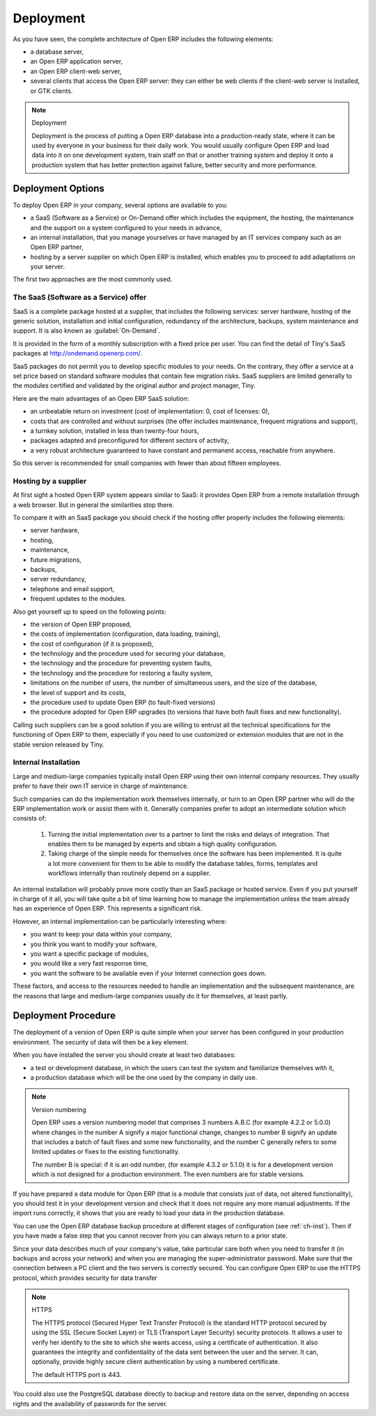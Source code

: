 
.. index::
   single: deployment

Deployment
==========

As you have seen, the complete architecture of Open ERP includes the following elements:

* a database server,

* an Open ERP application server,

* an Open ERP client-web server,

* several clients that access the Open ERP server: they can either be web clients if the client-web
  server is installed, or GTK clients.

.. index::
   single: deployment

.. note:: Deployment

	Deployment is the process of putting a Open ERP database into a production-ready state,
	where it can be used by everyone in your business for their daily work.
	You would usually configure Open ERP and load data into it on one development system,
	train staff on that or another training system and
	deploy it onto a production system that has better protection against failure, better security and
	more performance.

Deployment Options
------------------

To deploy Open ERP in your company, several options are available to you:

* a SaaS (Software as a Service) or On-Demand offer which includes the equipment, the hosting, the
  maintenance and the support on a system configured to your needs in advance,

* an internal installation, that you manage yourselves or have managed by an IT services company
  such as an Open ERP partner,

* hosting by a server supplier on which Open ERP is installed, which enables you to proceed to add
  adaptations on your server.

The first two approaches are the most commonly used.

.. index::
   single: SaaS
   single: Software as a Service
   single: On-Demand

The SaaS (Software as a Service) offer
^^^^^^^^^^^^^^^^^^^^^^^^^^^^^^^^^^^^^^

SaaS is a complete package hosted at a supplier, that includes the following services: server
hardware, hosting of the generic solution, installation and initial configuration, redundancy of the
architecture, backups, system maintenance and support. It is also known as :guilabel:`On-Demand`.

It is provided in the form of a monthly subscription with a fixed price per user. You can find the
detail of Tiny's SaaS packages at http://ondemand.openerp.com/.

SaaS packages do not permit you to develop specific modules to your needs. On the contrary, they
offer a service at a set price based on standard software modules that contain few migration risks.
SaaS suppliers are limited generally to the modules certified and validated by the original author
and project manager, Tiny.

Here are the main advantages of an Open ERP SaaS solution:

* an unbeatable return on investment (cost of implementation: 0, cost of licenses: 0),

* costs that are controlled and without surprises (the offer includes maintenance, frequent
  migrations and support),

* a turnkey solution, installed in less than twenty-four hours,

* packages adapted and preconfigured for different sectors of activity,

* a very robust architecture guaranteed to have constant and permanent access, reachable from
  anywhere.

So this server is recommended for small companies with fewer than about fifteen employees.

.. index:: 
   single: hosting
   
Hosting by a supplier
^^^^^^^^^^^^^^^^^^^^^

At first sight a hosted Open ERP system appears similar to SaaS: it provides Open ERP from a
remote installation through a web browser. But in general the similarities stop there.

To compare it with an SaaS package you should check if the hosting offer properly includes the
following elements:

* server hardware,

* hosting,

* maintenance,

* future migrations,

* backups,

* server redundancy,

* telephone and email support,

* frequent updates to the modules.

Also get yourself up to speed on the following points:

* the version of Open ERP proposed,

* the costs of implementation (configuration, data loading, training),

* the cost of configuration (if it is proposed),

* the technology and the procedure used for securing your database,

* the technology and the procedure for preventing system faults,

* the technology and the procedure for restoring a faulty system,

* limitations on the number of users, the number of simultaneous users, and the size of the
  database,

* the level of support and its costs,

* the procedure used to update Open ERP (to fault-fixed versions)

* the procedure adopted for Open ERP upgrades (to versions that have both fault fixes and new
  functionality).

Calling such suppliers can be a good solution if you are willing to entrust all the technical
specifications for the functioning of Open ERP to them, especially if you need to use customized or
extension modules that are not in the stable version released by Tiny.

.. index:: 
   single: internal installation
   
Internal Installation
^^^^^^^^^^^^^^^^^^^^^

Large and medium-large companies typically install Open ERP using their own internal company
resources. They usually prefer to have their own IT service in charge of maintenance.

Such companies can do the implementation work themselves internally, or turn to an Open ERP partner
who will do the ERP implementation work or assist them with it. Generally companies prefer to adopt
an intermediate solution which consists of:

    #. Turning the initial implementation over to a partner to limit the risks and delays of integration.
       That enables them to be managed by experts and obtain a high quality configuration.

    #. Taking charge of the simple needs for themselves once the software has been implemented. It is
       quite a lot more convenient for them to be able to modify the database tables, forms, templates and
       workflows internally than routinely depend on a supplier.

An internal installation will probably prove more costly than an SaaS package or hosted service.
Even if you put yourself in charge of it all, you will take quite a bit of time learning how to manage
the implementation unless the team already has an experience of Open ERP. This represents a
significant risk.

However, an internal implementation can be particularly interesting where:

* you want to keep your data within your company,

* you think you want to modify your software,

* you want a specific package of modules,

* you would like a very fast response time,

* you want the software to be available even if your Internet connection goes down.

These factors, and access to the resources needed to handle an implementation and the subsequent
maintenance, are the reasons that large and medium-large companies usually do it for themselves, at
least partly.

Deployment Procedure
--------------------

The deployment of a version of Open ERP is quite simple when your server has been configured in
your production environment. The security of data will then be a key element.

When you have installed the server you should create at least two databases:

* a test or development database, in which the users can test the system and familiarize themselves
  with it,

* a production database which will be the one used by the company in daily use.

.. note::  Version numbering

	Open ERP uses a version numbering model that comprises 3 numbers A.B.C (for example 4.2.2 or
	5.0.0) where changes in the number A signify a major functional change, changes to number B signify
	an update that includes a batch of fault fixes and some new functionality, and the number C
	generally refers to some limited updates or fixes to the existing functionality.

	The number B is special: if it is an odd number, (for example 4.3.2 or 5.1.0) it is for a development
	version which is not designed for a production environment. The even numbers are for stable
	versions.

If you have prepared a data module for Open ERP (that is a module that consists just of data, not
altered functionality), you should test it in your development version and check that it does not
require any more manual adjustments. If the import runs correctly, it shows that you are ready to
load your data in the production database.

You can use the Open ERP database backup procedure at different stages of configuration (see
:ref:`ch-inst`). Then if you have made a false step that you cannot recover from you can always return to a
prior state.

Since your data describes much of your company's value, take particular care both when you need to
transfer it (in backups and across your network) and when you are managing the super-administrator
password. Make sure that the connection between a PC client and the two servers is correctly
secured. You can configure Open ERP to use the HTTPS protocol, which provides security for data
transfer

.. index::
   single: HTTPS

.. note:: HTTPS

	The HTTPS protocol (Secured Hyper Text Transfer Protocol) is the standard HTTP protocol secured by
	using the SSL (Secure Socket Layer) or TLS (Transport Layer Security) security protocols.
	It allows a user to verify her identify to the site to which she wants access, using a certificate
	of authentication.
	It also guarantees the integrity and confidentiality of the data sent between the user and the
	server.
	It can, optionally, provide highly secure client authentication by using a numbered certificate.

	The default HTTPS port is 443.

You could also use the PostgreSQL database directly to backup and restore data on the server,
depending on access rights and the availability of passwords for the server.



.. Copyright © Open Object Press. All rights reserved.

.. You may take electronic copy of this publication and distribute it if you don't
.. change the content. You can also print a copy to be read by yourself only.

.. We have contracts with different publishers in different countries to sell and
.. distribute paper or electronic based versions of this book (translated or not)
.. in bookstores. This helps to distribute and promote the Open ERP product. It
.. also helps us to create incentives to pay contributors and authors using author
.. rights of these sales.

.. Due to this, grants to translate, modify or sell this book are strictly
.. forbidden, unless Tiny SPRL (representing Open Object Press) gives you a
.. written authorisation for this.

.. Many of the designations used by manufacturers and suppliers to distinguish their
.. products are claimed as trademarks. Where those designations appear in this book,
.. and Open Object Press was aware of a trademark claim, the designations have been
.. printed in initial capitals.

.. While every precaution has been taken in the preparation of this book, the publisher
.. and the authors assume no responsibility for errors or omissions, or for damages
.. resulting from the use of the information contained herein.

.. Published by Open Object Press, Grand Rosière, Belgium


